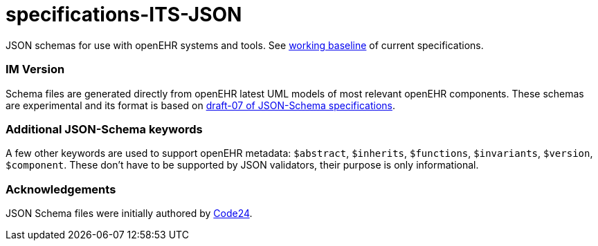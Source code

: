 # specifications-ITS-JSON

JSON schemas for use with openEHR systems and tools. See https://www.openehr.org/programs/specification/workingbaseline[working baseline] of current specifications.

### IM Version
Schema files are generated directly from openEHR latest UML models of most relevant openEHR components.
These schemas are experimental and its format is based on https://json-schema.org/specification.html[draft-07 of JSON-Schema specifications].

### Additional JSON-Schema keywords
A few other keywords are used to support openEHR metadata: 
`$abstract`, `$inherits`, `$functions`, `$invariants`, `$version`, `$component`.
These don't have to be supported by JSON validators, their purpose is only informational.   

### Acknowledgements
JSON Schema files were initially authored by https://www.code24.nl[Code24]. 

